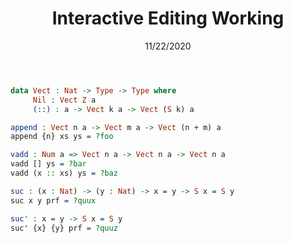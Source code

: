 #+TITLE: Interactive Editing Working
#+Date: 11/22/2020

#+begin_src idris
data Vect : Nat -> Type -> Type where
     Nil : Vect Z a
     (::) : a -> Vect k a -> Vect (S k) a
#+end_src

#+IDRIS: %name Vect xs, ys, zs

#+begin_src idris
append : Vect n a -> Vect m a -> Vect (n + m) a
append {n} xs ys = ?foo
#+end_src

#+begin_src idris
vadd : Num a => Vect n a -> Vect n a -> Vect n a
vadd [] ys = ?bar
vadd (x :: xs) ys = ?baz
#+end_src

#+begin_src idris
suc : (x : Nat) -> (y : Nat) -> x = y -> S x = S y
suc x y prf = ?quux
#+end_src

#+begin_src idris
suc' : x = y -> S x = S y
suc' {x} {y} prf = ?quuz
#+end_src
